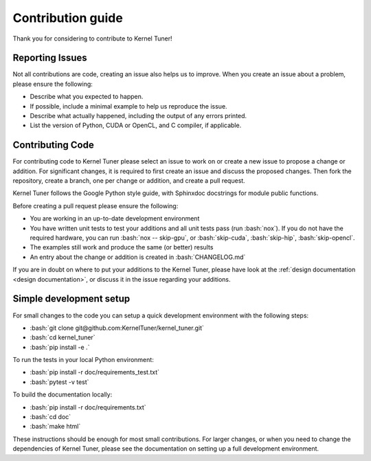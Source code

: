 .. _contributing:

Contribution guide
==================
Thank you for considering to contribute to Kernel Tuner!

.. role:: bash(code)
   :language: bash

Reporting Issues
----------------
Not all contributions are code, creating an issue also helps us to improve. When you create an issue about a problem, please ensure the following:

* Describe what you expected to happen.
* If possible, include a minimal example to help us reproduce the issue.
* Describe what actually happened, including the output of any errors printed.
* List the version of Python, CUDA or OpenCL, and C compiler, if applicable.

Contributing Code
-----------------
For contributing code to Kernel Tuner please select an issue to work on or create a new issue to propose a change or addition. For significant changes, it is required to first create an issue and discuss the proposed changes. Then fork the repository, create a branch, one per change or addition, and create a pull request.

Kernel Tuner follows the Google Python style guide, with Sphinxdoc docstrings for module public functions.

Before creating a pull request please ensure the following:

* You are working in an up-to-date development environment
* You have written unit tests to test your additions and all unit tests pass (run :bash:`nox`). If you do not have the required hardware, you can run :bash:`nox -- skip-gpu`, or :bash:`skip-cuda`, :bash:`skip-hip`, :bash:`skip-opencl`.
* The examples still work and produce the same (or better) results
* An entry about the change or addition is created in :bash:`CHANGELOG.md`

If you are in doubt on where to put your additions to the Kernel Tuner, please
have look at the :ref:`design documentation <design documentation>`, or discuss it in the issue regarding your additions.

.. _simple-dev-env:

Simple development setup
------------------------

For small changes to the code you can setup a quick development environment with the following steps:

* :bash:`git clone git@github.com:KernelTuner/kernel_tuner.git`
* :bash:`cd kernel_tuner`
* :bash:`pip install -e .`

To run the tests in your local Python environment:

* :bash:`pip install -r doc/requirements_test.txt`
* :bash:`pytest -v test`

To build the documentation locally:

* :bash:`pip install -r doc/requirements.txt`
* :bash:`cd doc`
* :bash:`make html`

These instructions should be enough for most small contributions. 
For larger changes, or when you need to change the dependencies of Kernel Tuner, please see the documentation on setting up a full development environment.


